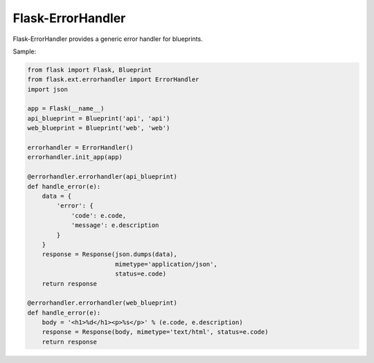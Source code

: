 Flask-ErrorHandler
==================

Flask-ErrorHandler provides a generic error handler for blueprints.

Sample:

.. code-block:: python

    from flask import Flask, Blueprint
    from flask.ext.errorhandler import ErrorHandler
    import json

    app = Flask(__name__)
    api_blueprint = Blueprint('api', 'api')
    web_blueprint = Blueprint('web', 'web')

    errorhandler = ErrorHandler()
    errorhandler.init_app(app)

    @errorhandler.errorhandler(api_blueprint)
    def handle_error(e):
        data = {
            'error': {
                'code': e.code,
                'message': e.description
            }
        }
        response = Response(json.dumps(data),
                            mimetype='application/json',
                            status=e.code)
        return response

    @errorhandler.errorhandler(web_blueprint)
    def handle_error(e):
        body = '<h1>%d</h1><p>%s</p>' % (e.code, e.description)
        response = Response(body, mimetype='text/html', status=e.code)
        return response


